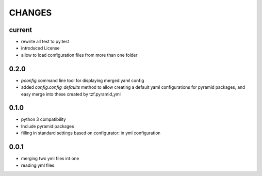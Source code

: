 =======
CHANGES
=======

current
-------
- rewrite all test to py.test
- introduced License
- allow to load configuration files from more than one folder

0.2.0
-------
- *pconfig* command line tool for displaying merged yaml config
- added *config.config_defaults* method to allow creating a default yaml configurations for pyramid packages, and easy merge into these created by tzf.pyramid_yml

0.1.0
-------
- python 3 compatibility
- Include pyramid packages
- filling in standard settings based on configurator: in yml configuration


0.0.1
-----
- merging two yml files int one
- reading yml files
